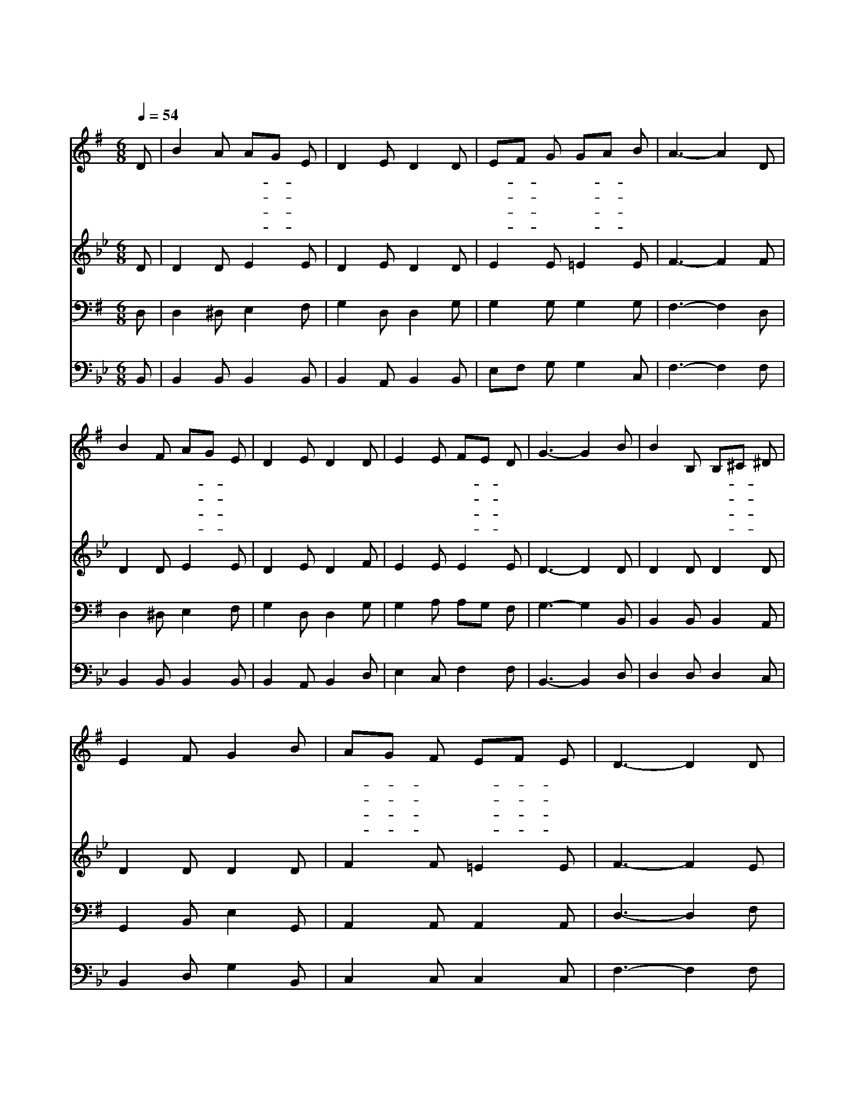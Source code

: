 X:112
T:그 맑고 환한 밤중에
Z:E.H.Sears/R.S.Willis
Z:Copyright © 1997 by Jun
Z:All Rights Reserved
%%score 1 2 3 4
L:1/8
Q:1/4=54
M:6/8
I:linebreak $
K:G
V:1 treble
V:2 treble
V:3 bass
V:4 bass
V:1
 D | B2 A AG E | D2 E D2 D | EF G GA B | A3- A2 D | B2 F AG E | D2 E D2 D | E2 E FE D | G3- G2 B | %9
w: 그|맑 고 환- * 한|밤 중 에 뭇|천- * 사 내- * 려|와 * 그|손 에 비- * 파|들 고 서 다|찬 송 하- * 기|를 * 평|
w: 뭇|천 사 날- * 개|펴 고 서 이|땅- * 에 내- * 려|와 * 그|때 에 부- * 른|노 래 가 또|다 시 들- * 리|니 * 이|
w: 이|괴 롬 많- * 은|세 상 에 짐|지- * 고 가- * 는|자 * 그|험 한 준- * 령|넘 느 라 온|몸 이 곤- * 하|나 * 이|
w: 옛|선 지 예- * 언|응 하 여 베들|레- * 햄 성- * 중|에 * 주|예 수 탄- * 생|하 시 니 온|세 상 구- * 주|라 * 저|
 B2 B, B,^C ^D | E2 F G2 B | AG F EF E | D3- D2 D | B2 F AG E | D2 E D2 D | E2 E FE D | G3- G2 :| %17
w: 강 의 왕- * 이|오 시 니 다|평- * 안 하- * 여|라 * 그|소 란 하- * 던|세 상 이 다|고 요 하- * 도|다 *|
w: 슬 픔 많- * 은|세 상 에 큰|위- * 로 넘- * 치|고 * 온|세 상 기- * 뻐|뛰 놀 며 다|찬 송 하- * 도|다 *|
w: 죄 악 세- * 상|살 동 안 새|소- * 망 가- * 지|고 * 저|천 사 기- * 쁜|찬 송 을 들|으 며 쉬- * 어|라 *|
w: 천 사 기- * 쁜|노 래 를 또|다- * 시 부- * 르|니 * 온|세 상 사- * 는|사 람 들 다|화 답 하- * 도|다 *|
 |] %18
w: |
w: |
w: |
w: |
V:2
[K:Bb] D | D2 D E2 E | D2 E D2 D | E2 E =E2 E | F3- F2 F | D2 D E2 E | D2 E D2 F | E2 E E2 E | %8
 D3- D2 D | D2 D D2 D | D2 D D2 D | F2 F =E2 E | F3- F2 E | D2 D E2 E | D2 E D2 F | E2 E E2 E | %16
 D3- D2 :| |] %18
V:3
 D, | D,2 ^D, E,2 F, | G,2 D, D,2 G, | G,2 G, G,2 G, | F,3- F,2 D, | D,2 ^D, E,2 F, | %6
 G,2 D, D,2 G, | G,2 A, A,G, F, | G,3- G,2 B,, | B,,2 B,, B,,2 A,, | G,,2 B,, E,2 G,, | %11
 A,,2 A,, A,,2 A,, | D,3- D,2 F, | G,2 ^D, E,2 F, | G,2 D, D,2 G, | G,2 A, A,G, F, | G,3- G,2 :| |] %18
V:4
[K:Bb] B,, | B,,2 B,, B,,2 B,, | B,,2 A,, B,,2 B,, | E,F, G, G,2 C, | F,3- F,2 F, | %5
 B,,2 B,, B,,2 B,, | B,,2 A,, B,,2 D, | E,2 C, F,2 F, | B,,3- B,,2 D, | D,2 D, D,2 C, | %10
 B,,2 D, G,2 B,, | C,2 C, C,2 C, | F,3- F,2 F, | B,,2 B,, B,,2 B,, | B,,2 A,, B,,2 D, | %15
 E,2 C, F,2 F, | B,,3- B,,2 :| |] %18
